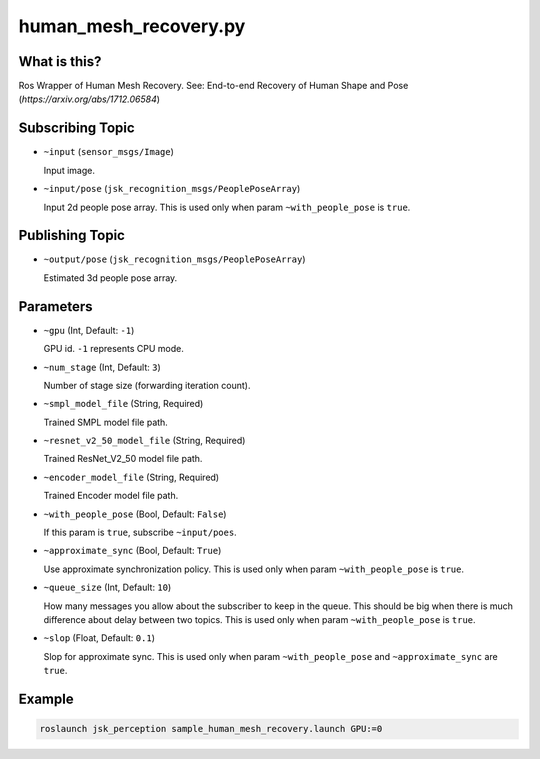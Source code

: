 human_mesh_recovery.py
======================


What is this?
-------------

.. image:: ./images/human_mesh_recovery.png

Ros Wrapper of Human Mesh Recovery.
See: End-to-end Recovery of Human Shape and Pose (`https://arxiv.org/abs/1712.06584`)


Subscribing Topic
-----------------

* ``~input`` (``sensor_msgs/Image``)

  Input image.

* ``~input/pose`` (``jsk_recognition_msgs/PeoplePoseArray``)

  Input 2d people pose array.
  This is used only when param ``~with_people_pose`` is ``true``.

Publishing Topic
----------------

* ``~output/pose`` (``jsk_recognition_msgs/PeoplePoseArray``)

  Estimated 3d people pose array.

Parameters
----------

* ``~gpu`` (Int, Default: ``-1``)

  GPU id. ``-1`` represents CPU mode.

* ``~num_stage`` (Int, Default: ``3``)

  Number of stage size (forwarding iteration count).

* ``~smpl_model_file`` (String, Required)

  Trained SMPL model file path.

* ``~resnet_v2_50_model_file`` (String, Required)

  Trained ResNet_V2_50 model file path.

* ``~encoder_model_file`` (String, Required)

  Trained Encoder model file path.

* ``~with_people_pose`` (Bool, Default: ``False``)

  If this param is ``true``, subscribe ``~input/poes``.

* ``~approximate_sync`` (Bool, Default: ``True``)

  Use approximate synchronization policy.
  This is used only when param ``~with_people_pose`` is ``true``.

* ``~queue_size`` (Int, Default: ``10``)

  How many messages you allow about the subscriber to keep in the queue.
  This should be big when there is much difference about delay between two topics.
  This is used only when param ``~with_people_pose`` is ``true``.

* ``~slop`` (Float, Default: ``0.1``)

  Slop for approximate sync.
  This is used only when param ``~with_people_pose`` and ``~approximate_sync`` are ``true``.


Example
-------

.. code-block:: bash

   roslaunch jsk_perception sample_human_mesh_recovery.launch GPU:=0
